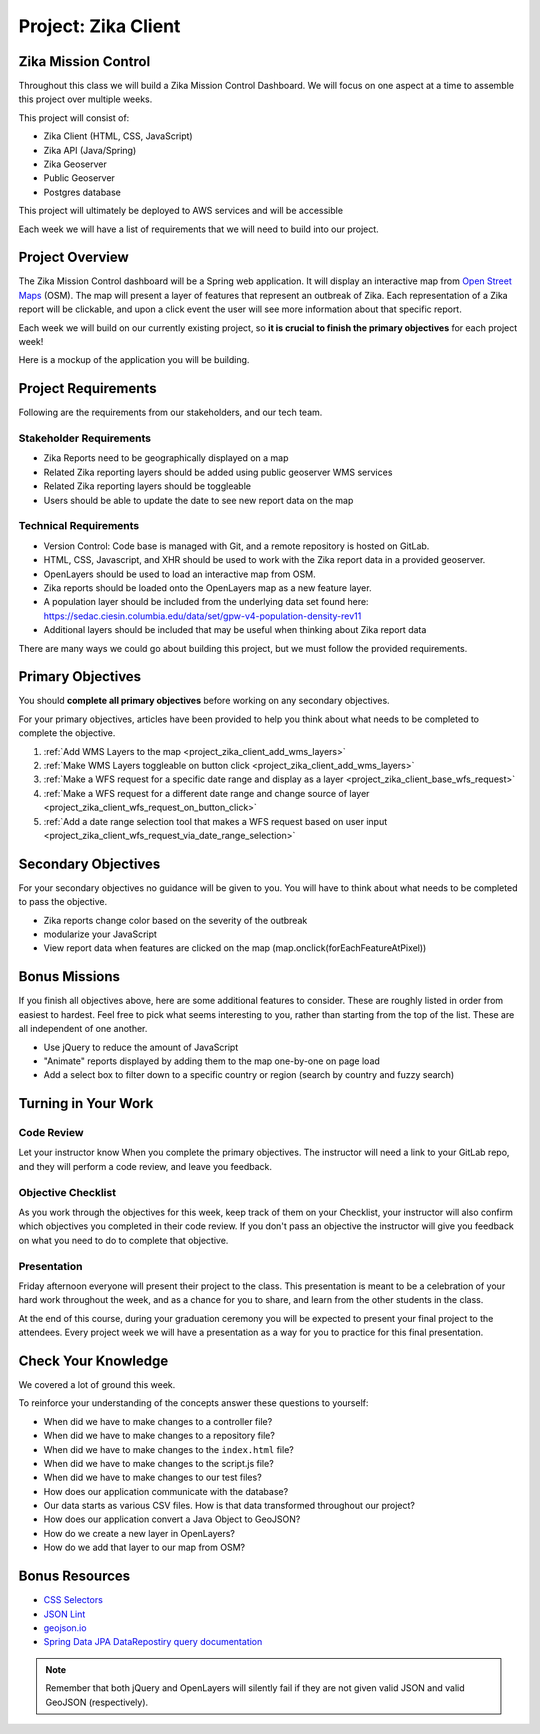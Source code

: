 .. _project_zika_client:

====================
Project: Zika Client
====================

Zika Mission Control
====================

Throughout this class we will build a Zika Mission Control Dashboard. We will focus on one aspect at a time to assemble this project over multiple weeks.

This project will consist of:

- Zika Client (HTML, CSS, JavaScript)
- Zika API (Java/Spring)
- Zika Geoserver
- Public Geoserver
- Postgres database

This project will ultimately be deployed to AWS services and will be accessible 

Each week we will have a list of requirements that we will need to build into our project.

Project Overview
================

The Zika Mission Control dashboard will be a Spring web application. It will display an interactive map from `Open Street Maps <https://www.openstreetmap.org/#map=5/38.007/-95.844>`_ (OSM). The map will present a layer of features that represent an outbreak of Zika. Each representation of a Zika report will be clickable, and upon a click event the user will see more information about that specific report.

Each week we will build on our currently existing project, so **it is crucial to finish the primary objectives** for each project week!

Here is a mockup of the application you will be building.

.. image:: /_static/images/project/cdc_zika_dashboard.png


Project Requirements
====================

Following are the requirements from our stakeholders, and our tech team.

Stakeholder Requirements
------------------------

- Zika Reports need to be geographically displayed on a map
- Related Zika reporting layers should be added using public geoserver WMS services
- Related Zika reporting layers should be toggleable
- Users should be able to update the date to see new report data on the map

Technical Requirements
----------------------

- Version Control: Code base is managed with Git, and a remote repository is hosted on GitLab.
- HTML, CSS, Javascript, and XHR should be used to work with the Zika report data in a provided geoserver.
- OpenLayers should be used to load an interactive map from OSM.
- Zika reports should be loaded onto the OpenLayers map as a new feature layer.
- A population layer should be included from the underlying data set found here: https://sedac.ciesin.columbia.edu/data/set/gpw-v4-population-density-rev11
- Additional layers should be included that may be useful when thinking about Zika report data

There are many ways we could go about building this project, but we must follow the provided requirements.

Primary Objectives
==================

You should **complete all primary objectives** before working on any secondary objectives.

For your primary objectives, articles have been provided to help you think about what needs to be completed to complete the objective.

1. :ref:`Add WMS Layers to the map <project_zika_client_add_wms_layers>` 
2. :ref:`Make WMS Layers toggleable on button click <project_zika_client_add_wms_layers>`
3. :ref:`Make a WFS request for a specific date range and display as a layer <project_zika_client_base_wfs_request>`
4. :ref:`Make a WFS request for a different date range and change source of layer <project_zika_client_wfs_request_on_button_click>`
5. :ref:`Add a date range selection tool that makes a WFS request based on user input <project_zika_client_wfs_request_via_date_range_selection>`

Secondary Objectives
====================

For your secondary objectives no guidance will be given to you. You will have to think about what needs to be completed to pass the objective.

- Zika reports change color based on the severity of the outbreak
- modularize your JavaScript
- View report data when features are clicked on the map (map.onclick(forEachFeatureAtPixel))

Bonus Missions
==============

If you finish all objectives above, here are some additional features to consider. These are roughly listed in order from easiest to hardest. Feel free to pick what seems interesting to you, rather than starting from the top of the list. These are all independent of one another. 

- Use jQuery to reduce the amount of JavaScript 
- "Animate" reports displayed by adding them to the map one-by-one on page load
- Add a select box to filter down to a specific country or region (search by country and fuzzy search)

Turning in Your Work
====================

Code Review
-----------

Let your instructor know When you complete the primary objectives. The instructor will need a link to your GitLab repo, and they will perform a code review, and leave you feedback.

Objective Checklist
-------------------

As you work through the objectives for this week, keep track of them on your Checklist, your instructor will also confirm which objectives you completed in their code review. If you don't pass an objective the instructor will give you feedback on what you need to do to complete that objective.

Presentation
------------

Friday afternoon everyone will present their project to the class. This presentation is meant to be a celebration of your hard work throughout the week, and as a chance for you to share, and learn from the other students in the class.

At the end of this course, during your graduation ceremony you will be expected to present your final project to the attendees. Every project week we will have a presentation as a way for you to practice for this final presentation.

Check Your Knowledge
====================

We covered a lot of ground this week. 

To reinforce your understanding of the concepts answer these questions to yourself:

- When did we have to make changes to a controller file?
- When did we have to make changes to a repository file?
- When did we have to make changes to the ``index.html`` file?
- When did we have to make changes to the script.js file?
- When did we have to make changes to our test files?
- How does our application communicate with the database?
- Our data starts as various CSV files. How is that data transformed throughout our project?
- How does our application convert a Java Object to GeoJSON?
- How do we create a new layer in OpenLayers?
- How do we add that layer to our map from OSM?

Bonus Resources
===============

* `CSS Selectors <https://www.w3schools.com/cssref/css_selectors.asp>`_
* `JSON Lint <https://jsonlint.com/>`_
* `geojson.io <http://geojson.io/#map=2/20.0/0.0>`_
* `Spring Data JPA DataRepostiry query documentation <https://docs.spring.io/spring-data/jpa/docs/1.5.0.RELEASE/reference/html/jpa.repositories.html>`_

.. note::

   Remember that both jQuery and OpenLayers will silently fail if they are not given valid JSON and valid GeoJSON (respectively).
